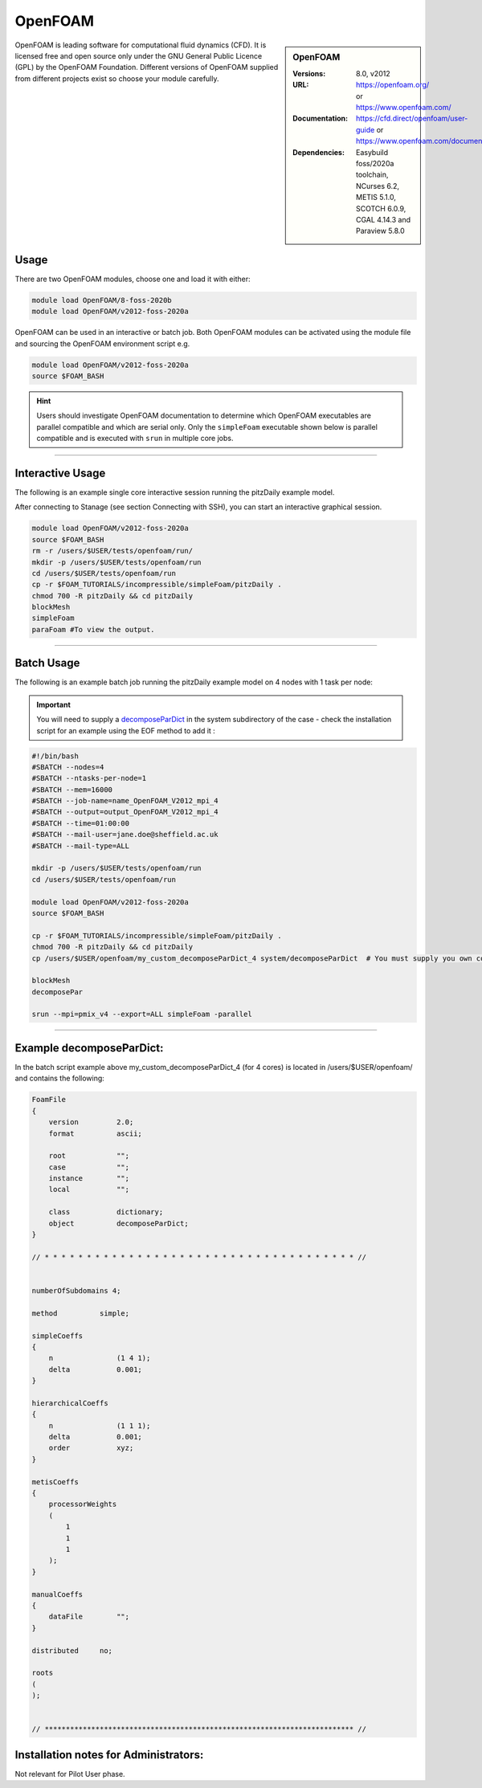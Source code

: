 OpenFOAM
==========

.. sidebar:: OpenFOAM

   :Versions: 8.0, v2012
   :URL: https://openfoam.org/ or https://www.openfoam.com/
   :Documentation: https://cfd.direct/openfoam/user-guide or https://www.openfoam.com/documentation/overview
   :Dependencies: Easybuild foss/2020a toolchain, NCurses 6.2, METIS 5.1.0, SCOTCH 6.0.9, CGAL 4.14.3 and Paraview 5.8.0

OpenFOAM is leading software for computational fluid dynamics (CFD). It is licensed free and open source only under the GNU General Public Licence (GPL) by the OpenFOAM Foundation. Different versions of OpenFOAM supplied from different projects exist so choose your module carefully.

Usage
-----

There are two OpenFOAM modules, choose one and load it with either:

.. code-block:: bash

    module load OpenFOAM/8-foss-2020b
    module load OpenFOAM/v2012-foss-2020a


OpenFOAM can be used in an interactive or batch job. Both OpenFOAM modules can be activated using the module file and sourcing the OpenFOAM environment script e.g.

.. code-block:: bash

    module load OpenFOAM/v2012-foss-2020a
    source $FOAM_BASH


.. hint::

    Users should investigate OpenFOAM documentation to determine which OpenFOAM executables are parallel compatible and 
    which are serial only. Only the ``simpleFoam`` executable shown below is parallel compatible and is executed with ``srun``
    in multiple core jobs.

------------

Interactive Usage
--------------------

The following is an example single core interactive session running the pitzDaily example model.

After connecting to Stanage (see section Connecting with SSH), you can start an interactive graphical session.

.. code-block:: bash

    module load OpenFOAM/v2012-foss-2020a
    source $FOAM_BASH
    rm -r /users/$USER/tests/openfoam/run/
    mkdir -p /users/$USER/tests/openfoam/run
    cd /users/$USER/tests/openfoam/run
    cp -r $FOAM_TUTORIALS/incompressible/simpleFoam/pitzDaily .
    chmod 700 -R pitzDaily && cd pitzDaily
    blockMesh
    simpleFoam
    paraFoam #To view the output.

------------

Batch Usage
--------------------

The following is an example batch job running the pitzDaily example model on 4 nodes with 1 task per node:

.. important::

    You will need to supply a `decomposeParDict <https://cfd.direct/openfoam/user-guide/v8-running-applications-parallel/>`_ in the system subdirectory of the case - check the installation script for an example using the EOF method to add it :

.. code-block:: bash

    #!/bin/bash
    #SBATCH --nodes=4
    #SBATCH --ntasks-per-node=1
    #SBATCH --mem=16000
    #SBATCH --job-name=name_OpenFOAM_V2012_mpi_4
    #SBATCH --output=output_OpenFOAM_V2012_mpi_4
    #SBATCH --time=01:00:00
    #SBATCH --mail-user=jane.doe@sheffield.ac.uk
    #SBATCH --mail-type=ALL

    mkdir -p /users/$USER/tests/openfoam/run
    cd /users/$USER/tests/openfoam/run

    module load OpenFOAM/v2012-foss-2020a
    source $FOAM_BASH

    cp -r $FOAM_TUTORIALS/incompressible/simpleFoam/pitzDaily .
    chmod 700 -R pitzDaily && cd pitzDaily
    cp /users/$USER/openfoam/my_custom_decomposeParDict_4 system/decomposeParDict  # You must supply you own copy or see the example below.

    blockMesh
    decomposePar

    srun --mpi=pmix_v4 --export=ALL simpleFoam -parallel

------------

Example decomposeParDict:
-------------------------

In the batch script example above my_custom_decomposeParDict_4 (for 4 cores) is located in /users/$USER/openfoam/ and contains the following:

.. code-block:: bash

    FoamFile
    {
        version         2.0;
        format          ascii;

        root            "";
        case            "";
        instance        "";
        local           "";
    
        class           dictionary;
        object          decomposeParDict;
    }

    // * * * * * * * * * * * * * * * * * * * * * * * * * * * * * * * * * * * * * //


    numberOfSubdomains 4;

    method          simple;

    simpleCoeffs
    {
        n               (1 4 1);
        delta           0.001;
    }

    hierarchicalCoeffs
    {
        n               (1 1 1);
        delta           0.001;
        order           xyz;
    }

    metisCoeffs
    {
        processorWeights
        (
            1
            1
            1
        );
    }

    manualCoeffs
    {
        dataFile        "";
    }
    
    distributed     no;

    roots
    (
    );


    // ************************************************************************* //

Installation notes for Administrators:
--------------------------------------

Not relevant for Pilot User phase.